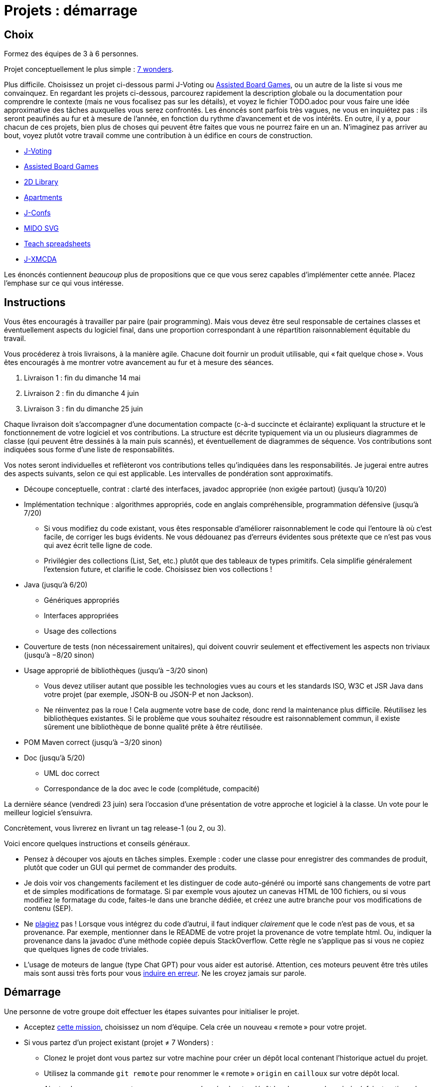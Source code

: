 = Projets : démarrage

== Choix
Formez des équipes de 3 à 6 personnes.

Projet conceptuellement le plus simple : https://github.com/oliviercailloux/java-course/blob/main/L3/7%20wonders.adoc[7 wonders].

Plus difficile. Choisissez un projet ci-dessous parmi J-Voting ou https://github.com/oliviercailloux/Assisted-Board-Games[Assisted Board Games], ou un autre de la liste si vous me convainquez.
En regardant les projets ci-dessous, parcourez rapidement la description globale ou la documentation pour comprendre le contexte (mais ne vous focalisez pas sur les détails), et voyez le fichier TODO.adoc pour vous faire une idée approximative des tâches auxquelles vous serez confrontés. Les énoncés sont parfois très vagues, ne vous en inquiétez pas : ils seront peaufinés au fur et à mesure de l’année, en fonction du rythme d’avancement et de vos intérêts.
En outre, il y a, pour chacun de ces projets, bien plus de choses qui peuvent être faites que vous ne pourrez faire en un an. N’imaginez pas arriver au bout, voyez plutôt votre travail comme une contribution à un édifice en cours de construction.

* https://github.com/oliviercailloux/J-Voting[J-Voting]
* https://github.com/oliviercailloux/Assisted-Board-Games[Assisted Board Games]

* https://github.com/oliviercailloux/2D-Library[2D Library]
* https://github.com/oliviercailloux/Apartments[Apartments]
* https://github.com/oliviercailloux/J-Confs[J-Confs]
* https://github.com/oliviercailloux/MIDO-SVG[MIDO SVG]
* https://github.com/oliviercailloux/Teach-spreadsheets[Teach spreadsheets]
* https://github.com/oliviercailloux/projets/blob/master/J-XMCDA.adoc[J-XMCDA]

Les énoncés contiennent _beaucoup_ plus de propositions que ce que vous serez capables d’implémenter cette année. Placez l’emphase sur ce qui vous intéresse.

== Instructions
Vous êtes encouragés à travailler par paire (pair programming). Mais vous devez être seul responsable de certaines classes et éventuellement aspects du logiciel final, dans une proportion correspondant à une répartition raisonnablement équitable du travail.

Vous procéderez à trois livraisons, à la manière agile. Chacune doit fournir un produit utilisable, qui « fait quelque chose ». Vous êtes encouragés à me montrer votre avancement au fur et à mesure des séances.

. Livraison 1 : fin du dimanche 14 mai
. Livraison 2 : fin du dimanche 4 juin
. Livraison 3 : fin du dimanche 25 juin

Chaque livraison doit s’accompagner d’une documentation compacte (c-à-d succincte et éclairante) expliquant la structure et le fonctionnement de votre logiciel et vos contributions. La structure est décrite typiquement via un ou plusieurs diagrammes de classe (qui peuvent être dessinés à la main puis scannés), et éventuellement de diagrammes de séquence. Vos contributions sont indiquées sous forme d’une liste de responsabilités.

Vos notes seront individuelles et reflèteront vos contributions telles qu’indiquées dans les responsabilités.
Je jugerai entre autres des aspects suivants, selon ce qui est applicable. Les intervalles de pondération sont approximatifs.

* Découpe conceptuelle, contrat : clarté des interfaces, javadoc appropriée (non exigée partout) (jusqu’à 10/20)
* Implémentation technique : algorithmes appropriés, code en anglais compréhensible, programmation défensive (jusqu’à 7/20)
** Si vous modifiez du code existant, vous êtes responsable d’améliorer raisonnablement le code qui l’entoure là où c’est facile, de corriger les bugs évidents. Ne vous dédouanez pas d’erreurs évidentes sous prétexte que ce n’est pas vous qui avez écrit telle ligne de code.
** Privilégier des collections (List, Set, etc.) plutôt que des tableaux de types primitifs. Cela simplifie généralement l’extension future, et clarifie le code. Choisissez bien vos collections !
* Java (jusqu’à 6/20)
** Génériques appropriés
** Interfaces appropriées
** Usage des collections
* Couverture de tests (non nécessairement unitaires), qui doivent couvrir seulement et effectivement les aspects non triviaux (jusqu’à −8/20 sinon)
* Usage approprié de bibliothèques (jusqu’à −3/20 sinon)
** Vous devez utiliser autant que possible les technologies vues au cours et les standards ISO, W3C et JSR Java dans votre projet (par exemple, JSON-B ou JSON-P et non Jackson).
** Ne réinventez pas la roue ! Cela augmente votre base de code, donc rend la maintenance plus difficile. Réutilisez les bibliothèques existantes. Si le problème que vous souhaitez résoudre est raisonnablement commun, il existe sûrement une bibliothèque de bonne qualité prête à être réutilisée.
* POM Maven correct (jusqu’à −3/20 sinon)
* Doc (jusqu’à 5/20)
** UML doc correct
** Correspondance de la doc avec le code (complétude, compacité)

La dernière séance (vendredi 23 juin) sera l’occasion d’une présentation de votre approche et logiciel à la classe. Un vote pour le meilleur logiciel s’ensuivra.

Concrètement, vous livrerez en livrant un tag release-1 (ou 2, ou 3).

Voici encore quelques instructions et conseils généraux.

* Pensez à découper vos ajouts en tâches simples. Exemple : coder une classe pour enregistrer des commandes de produit, plutôt que coder un GUI qui permet de commander des produits.
* [[SEP]] Je dois voir vos changements facilement et les distinguer de code auto-généré ou importé sans changements de votre part et de simples modifications de formatage. Si par exemple vous ajoutez un canevas HTML de 100 fichiers, ou si vous modifiez le formatage du code, faites-le dans une branche dédiée, et créez une autre branche pour vos modifications de contenu (SEP).
* [[PLAGIAT]] Ne https://fr.wikipedia.org/wiki/Plagiat[plagiez] pas ! Lorsque vous intégrez du code d’autrui, il faut indiquer _clairement_ que le code n’est pas de vous, et sa provenance. Par exemple, mentionner dans le README de votre projet la provenance de votre template html. Ou, indiquer la provenance dans la javadoc d’une méthode copiée depuis StackOverflow. Cette règle ne s’applique pas si vous ne copiez que quelques lignes de code triviales.
* L’usage de moteurs de langue (type Chat GPT) pour vous aider est autorisé. Attention, ces moteurs peuvent être très utiles mais sont aussi très forts pour vous https://www.youtube.com/watch?v=R2fjRbc9Sa0[induire en erreur]. Ne les croyez jamais sur parole.

== Démarrage
//Effectuez un fork du dépôt de base m’appartenant. Cela vous crée un dépôt personnel sur GitHub que vous utiliserez pour votre groupe et où vous pouvez organiser les contributions comme vous voulez. Faites-en un dépôt privé si vous 

Une personne de votre groupe doit effectuer les étapes suivantes pour initialiser le projet.

* Acceptez https://classroom.github.com/g/kQjleEgF[cette mission], choisissez un nom d’équipe. Cela crée un nouveau « remote » pour votre projet.
* Si vous partez d’un project existant (projet ≠ 7 Wonders) :
** Clonez le projet dont vous partez sur votre machine pour créer un dépôt local contenant l’historique actuel du projet.
** Utilisez la commande `git remote` pour renommer le « remote » `origin` en `cailloux` sur votre dépôt local.
** Ajoutez le nouveau « remote » que vous venez de créer à votre dépôt local, nommez-le `origin` (cf. instructions de GitHub, utilisez `git remote add origin` etc.).
* Si vous partez de zéro (projet 7 Wonders) :
** Clonez le remote localement, effectuez un push initial (un fichier suffit)
* M’ajouter comme collaborateur à votre projet pour pouvoir m’indiquer comme https://help.github.com/en/github/collaborating-with-issues-and-pull-requests/about-pull-request-reviews[Reviewer] lors de vos itérations.
* Créez un tag `start` qui pointe vers l’état de départ de votre projet et éventuellement une branche `current-release` qui contiendra à terme vos contributions.

Chaque membre doit ensuite faire ceci.

* Cloner le projet ainsi créé sur sa machine locale
* Accepter la même mission ci-dessus et rejoindre la même équipe (pour devenir admin du projet et donc avoir accès en écriture)

Prenez le temps de réfléchir ensemble globalement au projet et tracez les grandes lignes de votre ambition à la fin de l’année. 
Placez l’emphase en fonction de vos intérêts (plutôt GUI, plutôt manipulation de fichiers, plutôt web, …).
Ceci est utile pour construire un sens commun de votre objectif global.
Inutile d’élaborer un plan détaillé ! 
